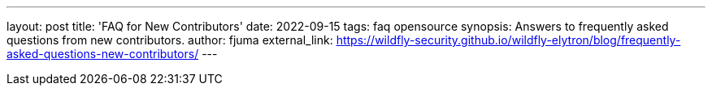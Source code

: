 ---
layout: post
title: 'FAQ for New Contributors'
date: 2022-09-15
tags: faq opensource
synopsis: Answers to frequently asked questions from new contributors.
author: fjuma
external_link: https://wildfly-security.github.io/wildfly-elytron/blog/frequently-asked-questions-new-contributors/
---

